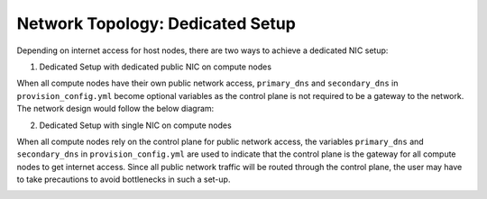 Network Topology: Dedicated Setup
=================================



Depending on internet access for host nodes, there are two ways to achieve a dedicated NIC setup:

.. image:: ../../images/omnia_network_Dedicated.png


1. Dedicated Setup with dedicated public NIC on compute nodes



When all compute nodes have their own public network access, ``primary_dns`` and ``secondary_dns`` in ``provision_config.yml`` become optional variables as the control plane is not required to be a gateway to the network. The network design would follow the below diagram:



.. image:: ../../images/Dedicated_with_daisy_chain.jpg



2. Dedicated Setup with single NIC on compute nodes



When all compute nodes rely on the control plane for public network access, the variables ``primary_dns`` and ``secondary_dns`` in ``provision_config.yml`` are used to indicate that the control plane is the gateway for all compute nodes to get internet access. Since all public network traffic will be routed through the control plane, the user may have to take precautions to avoid bottlenecks in such a set-up.



.. image:: ../../images/Dedicated.jpg

